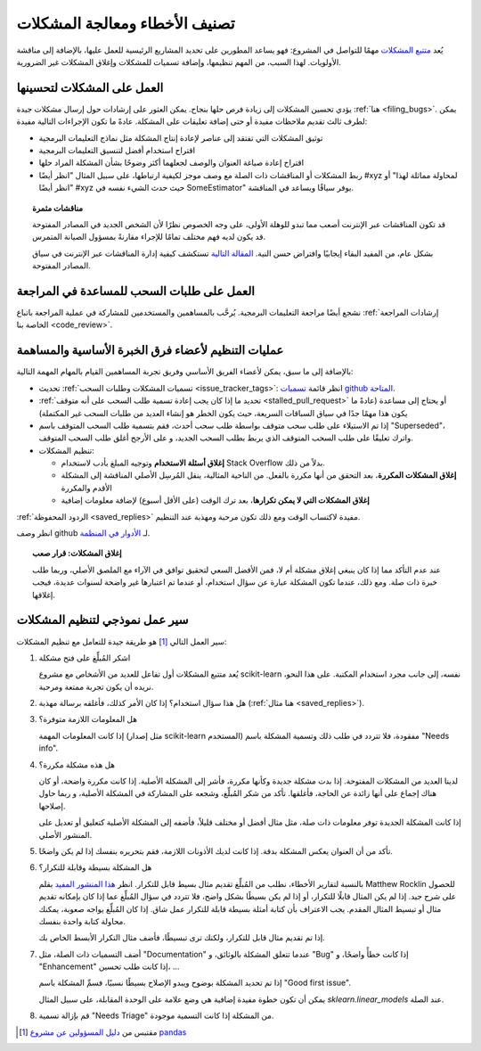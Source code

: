 .. _bug_triaging:

تصنيف الأخطاء ومعالجة المشكلات
===============================

يُعد `متتبع المشكلات <https://github.com/scikit-learn/scikit-learn/issues>`_
مهمًا للتواصل في المشروع: فهو يساعد
المطورين على تحديد المشاريع الرئيسية للعمل عليها، بالإضافة إلى مناقشة
الأولويات. لهذا السبب، من المهم تنظيمها، وإضافة تسميات
للمشكلات وإغلاق المشكلات غير الضرورية.

العمل على المشكلات لتحسينها
---------------------------------

يؤدي تحسين المشكلات إلى زيادة فرص حلها بنجاح.
يمكن العثور على إرشادات حول إرسال مشكلات جيدة :ref:`هنا
<filing_bugs>`.
يمكن لطرف ثالث تقديم ملاحظات مفيدة أو حتى إضافة
تعليقات على المشكلة.
عادةً ما تكون الإجراءات التالية مفيدة:

- توثيق المشكلات التي تفتقد إلى عناصر لإعادة إنتاج المشكلة
  مثل نماذج التعليمات البرمجية

- اقتراح استخدام أفضل لتنسيق التعليمات البرمجية

- اقتراح إعادة صياغة العنوان والوصف لجعلهما أكثر
  وضوحًا بشأن المشكلة المراد حلها

- ربط المشكلات أو المناقشات ذات الصلة مع وصف موجز لكيفية
  ارتباطها، على سبيل المثال "انظر أيضًا #xyz لمحاولة مماثلة
  لهذا" أو "انظر أيضًا #xyz حيث حدث الشيء نفسه في
  SomeEstimator" يوفر سياقًا ويساعد في المناقشة.

.. topic:: مناقشات مثمرة

   قد تكون المناقشات عبر الإنترنت أصعب مما تبدو للوهلة الأولى، على وجه الخصوص
   نظرًا لأن الشخص الجديد في المصادر المفتوحة قد يكون لديه فهم مختلف تمامًا
   للإجراء مقارنةً بمسؤول الصيانة المتمرس.

   بشكل عام، من المفيد البقاء إيجابيًا وافتراض حسن النية. `المقالة التالية
   <https://gael-varoquaux.info/programming/technical-discussions-are-hard-a-few-tips.html>`_
   تستكشف كيفية إدارة المناقشات عبر الإنترنت في سياق المصادر المفتوحة.

العمل على طلبات السحب للمساعدة في المراجعة
-----------------------------------------------

نشجع أيضًا مراجعة التعليمات البرمجية. يُرحَّب بالمساهمين والمستخدمين للمشاركة في
عملية المراجعة باتباع :ref:`إرشادات المراجعة الخاصة بنا
<code_review>`.

عمليات التنظيم لأعضاء فرق الخبرة الأساسية والمساهمة
------------------------------------------------------

بالإضافة إلى ما سبق، يمكن لأعضاء الفريق الأساسي وفريق تجربة المساهمين
القيام بالمهام المهمة التالية:

- تحديث :ref:`تسميات المشكلات وطلبات السحب <issue_tracker_tags>`: انظر قائمة
  `تسميات github المتاحة
  <https://github.com/scikit-learn/scikit-learn/labels>`_.

- :ref:`تحديد ما إذا كان يجب إعادة تسمية طلب السحب على أنه متوقف <stalled_pull_request>`
  أو يحتاج إلى مساعدة (عادةً ما يكون هذا مهمًا جدًا في سياق
  السباقات السريعة، حيث يكون الخطر هو إنشاء العديد من طلبات السحب غير المكتملة)

- إذا تم الاستيلاء على طلب سحب متوقف بواسطة طلب سحب أحدث، فقم بتسمية طلب السحب المتوقف باسم
  "Superseded"، واترك تعليقًا على طلب السحب المتوقف الذي يربط بطلب السحب الجديد، و
  على الأرجح أغلق طلب السحب المتوقف.

- تنظيم المشكلات:

  - **إغلاق أسئلة الاستخدام** وتوجيه المبلغ بأدب لاستخدام
    Stack Overflow بدلاً من ذلك.

  - **إغلاق المشكلات المكررة**، بعد التحقق من أنها
    مكررة بالفعل. من الناحية المثالية، ينقل المُرسِل الأصلي
    المناقشة إلى المشكلة الأقدم والمكررة

  - **إغلاق المشكلات التي لا يمكن تكرارها**، بعد ترك الوقت (على
    الأقل أسبوع) لإضافة معلومات إضافية

:ref:`الردود المحفوظة <saved_replies>` مفيدة لاكتساب الوقت ومع ذلك تكون
مرحبة ومهذبة عند التنظيم.

انظر وصف github لـ `الأدوار في المنظمة
<https://docs.github.com/en/github/setting-up-and-managing-organizations-and-teams/repository-permission-levels-for-an-organization>`_.

.. topic:: إغلاق المشكلات: قرار صعب

    عند عدم التأكد مما إذا كان ينبغي إغلاق مشكلة أم لا، فمن
    الأفضل السعي لتحقيق توافق في الآراء مع الملصق الأصلي، وربما
    طلب خبرة ذات صلة. ومع ذلك، عندما تكون المشكلة عبارة عن سؤال استخدام،
    أو عندما تم اعتبارها غير واضحة لسنوات عديدة،
    فيجب إغلاقها.

سير عمل نموذجي لتنظيم المشكلات
---------------------------------

سير العمل التالي [1]_ هو طريقة جيدة للتعامل مع تنظيم المشكلات:

#. اشكر المُبلِّغ على فتح مشكلة

   يُعد متتبع المشكلات أول تفاعل للعديد من الأشخاص مع
   مشروع scikit-learn نفسه، إلى جانب مجرد استخدام المكتبة. على هذا النحو،
   نريده أن يكون تجربة ممتعة ومرحبة.

#. هل هذا سؤال استخدام؟ إذا كان الأمر كذلك، فأغلقه برسالة مهذبة
   (:ref:`هنا مثال <saved_replies>`).

#. هل المعلومات اللازمة متوفرة؟

   إذا كانت المعلومات المهمة (مثل إصدار scikit-learn المستخدم)
   مفقودة، فلا تتردد في طلب ذلك وتسمية المشكلة باسم "Needs
   info".

#. هل هذه مشكلة مكررة؟

   لدينا العديد من المشكلات المفتوحة. إذا بدت مشكلة جديدة وكأنها مكررة،
   فأشر إلى المشكلة الأصلية. إذا كانت مكررة واضحة، أو كان هناك إجماع
   على أنها زائدة عن الحاجة، فأغلقها. تأكد من شكر
   المُبلِّغ، وشجعه على المشاركة في المشكلة الأصلية، و
   ربما حاول إصلاحها.

   إذا كانت المشكلة الجديدة توفر معلومات ذات صلة، مثل مثال أفضل
   أو مختلف قليلاً، فأضفه إلى المشكلة الأصلية كتعليق
   أو تعديل على المنشور الأصلي.

#. تأكد من أن العنوان يعكس المشكلة بدقة. إذا كانت لديك
   الأذونات اللازمة، فقم بتحريره بنفسك إذا لم يكن واضحًا.

#. هل المشكلة بسيطة وقابلة للتكرار؟

   بالنسبة لتقارير الأخطاء، نطلب من المُبلِّغ تقديم
   مثال بسيط قابل للتكرار. انظر `هذا المنشور المفيد
   <https://matthewrocklin.com/blog/work/2018/02/28/minimal-bug-reports>`_
   بقلم Matthew Rocklin للحصول على شرح جيد. إذا لم يكن المثال
   قابلًا للتكرار، أو إذا لم يكن بسيطًا بشكل واضح، فلا تتردد في سؤال المُبلِّغ
   عما إذا كان بإمكانه تقديم مثال أو تبسيط المثال المقدم.
   يجب الاعتراف بأن كتابة أمثلة بسيطة قابلة للتكرار عمل شاق.
   إذا كان المُبلِّغ يواجه صعوبة، يمكنك محاولة كتابة واحدة بنفسك.

   إذا تم تقديم مثال قابل للتكرار، ولكنك ترى تبسيطًا،
   فأضف مثال التكرار الأبسط الخاص بك.


#. أضف التسميات ذات الصلة، مثل "Documentation" عندما تتعلق المشكلة
   بالوثائق، و "Bug" إذا كانت خطأً واضحًا، و "Enhancement" إذا كانت
   طلب تحسين، ...

   إذا تم تحديد المشكلة بوضوح ويبدو الإصلاح بسيطًا نسبيًا،
   فسمِّ المشكلة باسم "Good first issue".

   يمكن أن تكون خطوة مفيدة إضافية هي وضع علامة على الوحدة المقابلة، على سبيل المثال
   `sklearn.linear_models` عند الصلة.

#. قم بإزالة تسمية "Needs Triage" من المشكلة إذا كانت التسمية موجودة.

.. [1] مقتبس من `دليل المسؤولين عن مشروع pandas
       <https://pandas.pydata.org/docs/development/maintaining.html>`_
